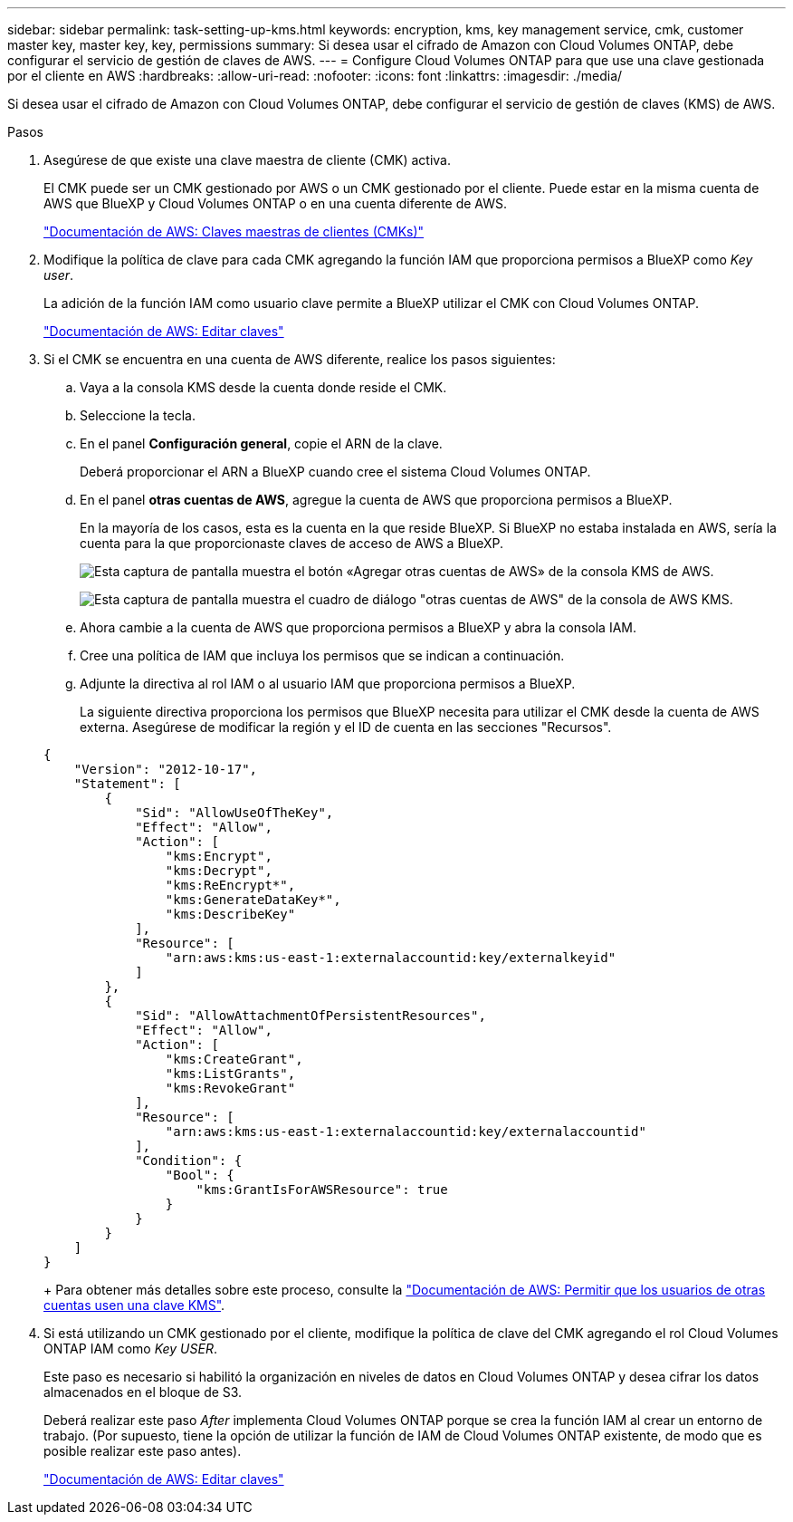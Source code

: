---
sidebar: sidebar 
permalink: task-setting-up-kms.html 
keywords: encryption, kms, key management service, cmk, customer master key, master key, key, permissions 
summary: Si desea usar el cifrado de Amazon con Cloud Volumes ONTAP, debe configurar el servicio de gestión de claves de AWS. 
---
= Configure Cloud Volumes ONTAP para que use una clave gestionada por el cliente en AWS
:hardbreaks:
:allow-uri-read: 
:nofooter: 
:icons: font
:linkattrs: 
:imagesdir: ./media/


[role="lead"]
Si desea usar el cifrado de Amazon con Cloud Volumes ONTAP, debe configurar el servicio de gestión de claves (KMS) de AWS.

.Pasos
. Asegúrese de que existe una clave maestra de cliente (CMK) activa.
+
El CMK puede ser un CMK gestionado por AWS o un CMK gestionado por el cliente. Puede estar en la misma cuenta de AWS que BlueXP y Cloud Volumes ONTAP o en una cuenta diferente de AWS.

+
https://docs.aws.amazon.com/kms/latest/developerguide/concepts.html#master_keys["Documentación de AWS: Claves maestras de clientes (CMKs)"^]

. Modifique la política de clave para cada CMK agregando la función IAM que proporciona permisos a BlueXP como _Key user_.
+
La adición de la función IAM como usuario clave permite a BlueXP utilizar el CMK con Cloud Volumes ONTAP.

+
https://docs.aws.amazon.com/kms/latest/developerguide/editing-keys.html["Documentación de AWS: Editar claves"^]

. Si el CMK se encuentra en una cuenta de AWS diferente, realice los pasos siguientes:
+
.. Vaya a la consola KMS desde la cuenta donde reside el CMK.
.. Seleccione la tecla.
.. En el panel *Configuración general*, copie el ARN de la clave.
+
Deberá proporcionar el ARN a BlueXP cuando cree el sistema Cloud Volumes ONTAP.

.. En el panel *otras cuentas de AWS*, agregue la cuenta de AWS que proporciona permisos a BlueXP.
+
En la mayoría de los casos, esta es la cuenta en la que reside BlueXP. Si BlueXP no estaba instalada en AWS, sería la cuenta para la que proporcionaste claves de acceso de AWS a BlueXP.

+
image:screenshot_cmk_add_accounts.gif["Esta captura de pantalla muestra el botón «Agregar otras cuentas de AWS» de la consola KMS de AWS."]

+
image:screenshot_cmk_add_accounts_dialog.gif["Esta captura de pantalla muestra el cuadro de diálogo \"otras cuentas de AWS\" de la consola de AWS KMS."]

.. Ahora cambie a la cuenta de AWS que proporciona permisos a BlueXP y abra la consola IAM.
.. Cree una política de IAM que incluya los permisos que se indican a continuación.
.. Adjunte la directiva al rol IAM o al usuario IAM que proporciona permisos a BlueXP.
+
La siguiente directiva proporciona los permisos que BlueXP necesita para utilizar el CMK desde la cuenta de AWS externa. Asegúrese de modificar la región y el ID de cuenta en las secciones "Recursos".

+
[source, json]
----
{
    "Version": "2012-10-17",
    "Statement": [
        {
            "Sid": "AllowUseOfTheKey",
            "Effect": "Allow",
            "Action": [
                "kms:Encrypt",
                "kms:Decrypt",
                "kms:ReEncrypt*",
                "kms:GenerateDataKey*",
                "kms:DescribeKey"
            ],
            "Resource": [
                "arn:aws:kms:us-east-1:externalaccountid:key/externalkeyid"
            ]
        },
        {
            "Sid": "AllowAttachmentOfPersistentResources",
            "Effect": "Allow",
            "Action": [
                "kms:CreateGrant",
                "kms:ListGrants",
                "kms:RevokeGrant"
            ],
            "Resource": [
                "arn:aws:kms:us-east-1:externalaccountid:key/externalaccountid"
            ],
            "Condition": {
                "Bool": {
                    "kms:GrantIsForAWSResource": true
                }
            }
        }
    ]
}
----
+
Para obtener más detalles sobre este proceso, consulte la https://docs.aws.amazon.com/kms/latest/developerguide/key-policy-modifying-external-accounts.html["Documentación de AWS: Permitir que los usuarios de otras cuentas usen una clave KMS"^].



. Si está utilizando un CMK gestionado por el cliente, modifique la política de clave del CMK agregando el rol Cloud Volumes ONTAP IAM como _Key USER_.
+
Este paso es necesario si habilitó la organización en niveles de datos en Cloud Volumes ONTAP y desea cifrar los datos almacenados en el bloque de S3.

+
Deberá realizar este paso _After_ implementa Cloud Volumes ONTAP porque se crea la función IAM al crear un entorno de trabajo. (Por supuesto, tiene la opción de utilizar la función de IAM de Cloud Volumes ONTAP existente, de modo que es posible realizar este paso antes).

+
https://docs.aws.amazon.com/kms/latest/developerguide/editing-keys.html["Documentación de AWS: Editar claves"^]



